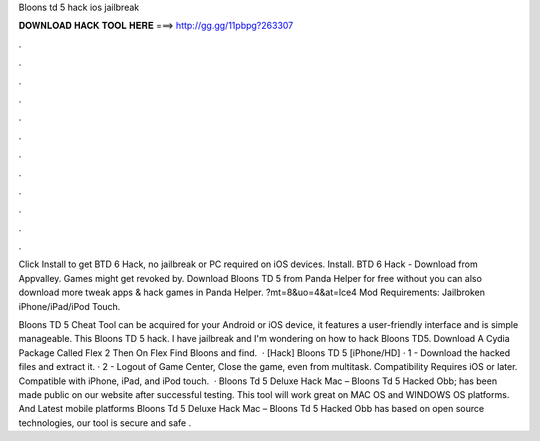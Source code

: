 Bloons td 5 hack ios jailbreak



𝐃𝐎𝐖𝐍𝐋𝐎𝐀𝐃 𝐇𝐀𝐂𝐊 𝐓𝐎𝐎𝐋 𝐇𝐄𝐑𝐄 ===> http://gg.gg/11pbpg?263307



.



.



.



.



.



.



.



.



.



.



.



.

Click Install to get BTD 6 Hack, no jailbreak or PC required on iOS devices. Install. BTD 6 Hack - Download from Appvalley. Games might get revoked by. Download Bloons TD 5 from Panda Helper for free without  you can also download more tweak apps & hack games in Panda Helper. ?mt=8&uo=4&at=lce4 Mod Requirements: Jailbroken iPhone/iPad/iPod Touch.

Bloons TD 5 Cheat Tool can be acquired for your Android or iOS device, it features a user-friendly interface and is simple manageable. This Bloons TD 5 hack. I have jailbreak and I'm wondering on how to hack Bloons TD5. Download A Cydia Package Called Flex 2 Then On Flex Find Bloons and find.  · [Hack] Bloons TD 5 [iPhone/HD] · 1 - Download the hacked files and extract it. · 2 - Logout of Game Center, Close the game, even from multitask. Compatibility Requires iOS or later. Compatible with iPhone, iPad, and iPod touch.  · Bloons Td 5 Deluxe Hack Mac – Bloons Td 5 Hacked Obb; has been made public on our website after successful testing. This tool will work great on MAC OS and WINDOWS OS platforms. And Latest mobile platforms Bloons Td 5 Deluxe Hack Mac – Bloons Td 5 Hacked Obb has based on open source technologies, our tool is secure and safe .
